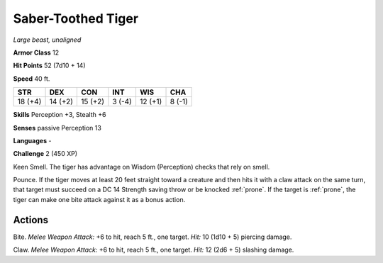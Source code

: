 Saber-Toothed Tiger
-------------------


.. https://stackoverflow.com/questions/11984652/bold-italic-in-restructuredtext

.. raw:: html

   <style type="text/css">
     span.bolditalic {
       font-weight: bold;
       font-style: italic;
     }
   </style>

.. role:: bi
   :class: bolditalic


*Large beast, unaligned*

**Armor Class** 12

**Hit Points** 52 (7d10 + 14)

**Speed** 40 ft.

+-----------+-----------+-----------+-----------+-----------+-----------+
| STR       | DEX       | CON       | INT       | WIS       | CHA       |
+===========+===========+===========+===========+===========+===========+
| 18 (+4)   | 14 (+2)   | 15 (+2)   | 3 (-4)    | 12 (+1)   | 8 (-1)    |
+-----------+-----------+-----------+-----------+-----------+-----------+

**Skills** Perception +3, Stealth +6

**Senses** passive Perception 13

**Languages** -

**Challenge** 2 (450 XP)

:bi:`Keen Smell`. The tiger has advantage on Wisdom (Perception) checks
that rely on smell.

:bi:`Pounce`. If the tiger moves at least 20 feet straight toward a
creature and then hits it with a claw attack on the same turn, that
target must succeed on a DC 14 Strength saving throw or be knocked
:ref:`prone`. If the target is :ref:`prone`, the tiger can make one bite attack
against it as a bonus action.


Actions
^^^^^^^

:bi:`Bite`. *Melee Weapon Attack:* +6 to hit, reach 5 ft., one target.
*Hit:* 10 (1d10 + 5) piercing damage.

:bi:`Claw`. *Melee Weapon Attack:* +6 to hit, reach 5 ft., one target.
*Hit:* 12 (2d6 + 5) slashing damage.

